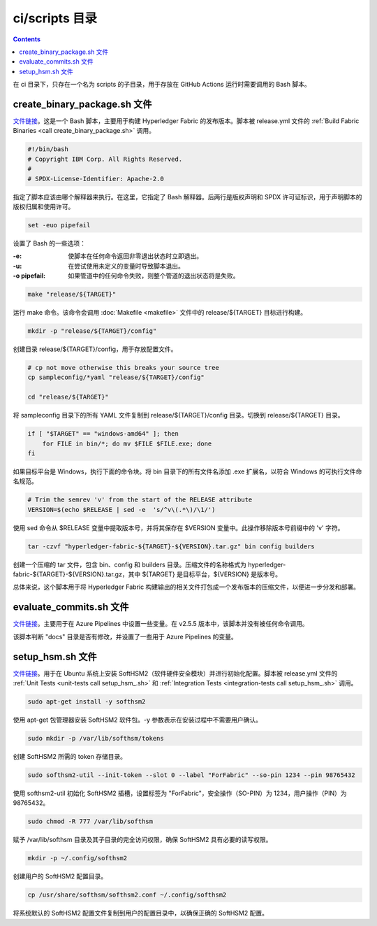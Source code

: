*****************
ci/scripts 目录
*****************

.. contents:: 

在 ci 目录下，只存在一个名为 scripts 的子目录，用于存放在 GitHub Actions 运行时需要调用的 Bash 脚本。

create_binary_package.sh 文件
================================

`文件链接 <https://github.com/hyperledger/fabric/blob/v2.5.5/ci/scripts/create_binary_package.sh>`__。这是一个 Bash 脚本，主要用于构建 Hyperledger Fabric 的发布版本。脚本被 release.yml 文件的 :ref:`Build Fabric Binaries <call create_binary_package.sh>` 调用。

.. code-block:: bash

    #!/bin/bash
    # Copyright IBM Corp. All Rights Reserved.
    #
    # SPDX-License-Identifier: Apache-2.0

指定了脚本应该由哪个解释器来执行。在这里，它指定了 Bash 解释器。后两行是版权声明和 SPDX 许可证标识，用于声明脚本的版权归属和使用许可。

.. code-block:: bash

    set -euo pipefail

设置了 Bash 的一些选项：

:-e: 使脚本在任何命令返回非零退出状态时立即退出。
:-u: 在尝试使用未定义的变量时导致脚本退出。
:-o pipefail: 如果管道中的任何命令失败，则整个管道的退出状态将是失败。

.. code-block:: bash

    make "release/${TARGET}"

运行 make 命令。该命令会调用 :doc:`Makefile <makefile>` 文件中的 release/${TARGET} 目标进行构建。

.. code-block:: bash

    mkdir -p "release/${TARGET}/config"

创建目录 release/${TARGET}/config，用于存放配置文件。

.. code-block:: bash

    # cp not move otherwise this breaks your source tree
    cp sampleconfig/*yaml "release/${TARGET}/config"

    cd "release/${TARGET}"

将 sampleconfig 目录下的所有 YAML 文件复制到 release/${TARGET}/config 目录。切换到 release/${TARGET} 目录。

.. code-block:: bash

    if [ "$TARGET" == "windows-amd64" ]; then
        for FILE in bin/*; do mv $FILE $FILE.exe; done
    fi

如果目标平台是 Windows，执行下面的命令块。将 bin 目录下的所有文件名添加 .exe 扩展名，以符合 Windows 的可执行文件命名规范。

.. code-block:: bash

    # Trim the semrev 'v' from the start of the RELEASE attribute
    VERSION=$(echo $RELEASE | sed -e  's/^v\(.*\)/\1/')

使用 sed 命令从 $RELEASE 变量中提取版本号，并将其保存在 $VERSION 变量中。此操作移除版本号前缀中的 'v' 字符。

.. code-block:: bash

    tar -czvf "hyperledger-fabric-${TARGET}-${VERSION}.tar.gz" bin config builders

创建一个压缩的 tar 文件，包含 bin、config 和 builders 目录。压缩文件的名称格式为 hyperledger-fabric-${TARGET}-${VERSION}.tar.gz，其中 ${TARGET} 是目标平台，${VERSION} 是版本号。

总体来说，这个脚本用于将 Hyperledger Fabric 构建输出的相关文件打包成一个发布版本的压缩文件，以便进一步分发和部署。

evaluate_commits.sh 文件
==========================

`文件链接 <https://github.com/hyperledger/fabric/blob/v2.5.5/ci/scripts/evaluate_commits.sh>`__。主要用于在 Azure Pipelines 中设置一些变量。在 v2.5.5 版本中，该脚本并没有被任何命令调用。

该脚本判断 "docs" 目录是否有修改，并设置了一些用于 Azure Pipelines 的变量。

setup_hsm.sh 文件
===================

`文件链接 <https://github.com/hyperledger/fabric/blob/v2.5.5/ci/scripts/setup_hsm.sh>`__。用于在 Ubuntu 系统上安装 SoftHSM2（软件硬件安全模块）并进行初始化配置。脚本被 release.yml 文件的 :ref:`Unit Tests <unit-tests call setup_hsm_.sh>` 和 :ref:`Integration Tests <integration-tests call setup_hsm_.sh>` 调用。 

.. code-block:: bash

    sudo apt-get install -y softhsm2

使用 apt-get 包管理器安装 SoftHSM2 软件包。-y 参数表示在安装过程中不需要用户确认。

.. code-block:: bash

    sudo mkdir -p /var/lib/softhsm/tokens

创建 SoftHSM2 所需的 token 存储目录。

.. code-block:: bash

    sudo softhsm2-util --init-token --slot 0 --label "ForFabric" --so-pin 1234 --pin 98765432

使用 softhsm2-util 初始化 SoftHSM2 插槽，设置标签为 "ForFabric"，安全操作（SO-PIN）为 1234，用户操作（PIN）为 98765432。

.. code-block:: bash

    sudo chmod -R 777 /var/lib/softhsm

赋予 /var/lib/softhsm 目录及其子目录的完全访问权限，确保 SoftHSM2 具有必要的读写权限。

.. code-block:: bash

    mkdir -p ~/.config/softhsm2

创建用户的 SoftHSM2 配置目录。

.. code-block:: bash

    cp /usr/share/softhsm/softhsm2.conf ~/.config/softhsm2

将系统默认的 SoftHSM2 配置文件复制到用户的配置目录中，以确保正确的 SoftHSM2 配置。
